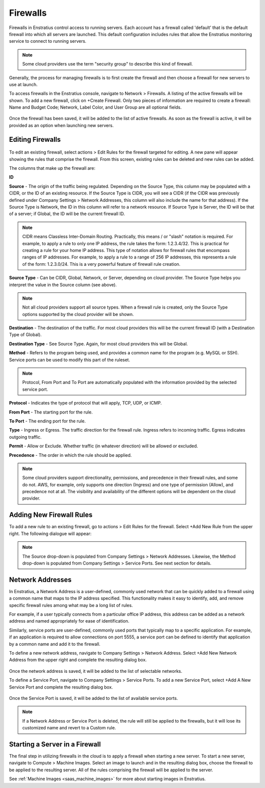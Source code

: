 .. _saas_firewalls:

Firewalls
---------

.. figure:: ./images/firewalls.png
   :width: 1162 px
   :height: 526 px
   :scale: 65 %
   :alt: Firewalls
   :align: center


Firewalls in Enstratius control access to running servers. Each
account has a firewall called 'default' that is the default firewall into which all
servers are launched. This default configuration includes rules that allow the Enstratius monitoring service to 
connect to running servers.

.. note:: Some cloud providers use the term "security group" to describe this kind of firewall.

Generally, the process for managing firewalls is to first create the firewall and
then choose a firewall for new servers to use at launch.

To access firewalls in the Enstratius console, navigate to Network > Firewalls. A
listing of the active firewalls will be shown. To add a new firewall, click on
+Create Firewall. Only two pieces of information are required to create a firewall: 
Name and Budget Code; Network, Label Color, and User Group are all optional fields.

.. figure:: ./images/createFirewall.png
   :width: 422 px
   :height: 249 px
   :scale: 85 %
   :alt: Create New Firewall
   :align: center

Once the firewall has been saved, it will be added to the list of active firewalls. As soon as
the firewall is active, it will be provided as an option when launching new servers.

Editing Firewalls
~~~~~~~~~~~~~~~~~

.. figure:: ./images/firewallsEditRules.png
   :width: 1856 px
   :height: 340 px
   :scale: 50 %
   :alt: Edit Firewall Rules
   :align: center


To edit an existing firewall, select actions > Edit Rules for the 
firewall targeted for editing. A new pane will appear showing the rules that comprise
the firewall. From this screen, existing rules can be deleted and new rules can be added.

The columns that make up the firewall are:

**ID**

**Source** - The origin of the traffic being regulated. Depending on the Source Type, this column may be populated with a CIDR, or the ID of an existing resource. If the Source Type is CIDR, 
you will see a CIDR (if the CIDR was previously defined under Company Settings > Network Addresses, this column will also include the name for that address). 
If the Source Type is Network, the ID in this column will refer to a network resource. If Source Type is Server, the ID will be that of a server; if Global,
the ID will be the current firewall ID.

.. note:: CIDR means Classless Inter-Domain Routing. Practically, this means / or "slash" notation is required. For example, to apply a rule to only one IP address, the rule takes the form: 1.2.3.4/32. This is practical for creating a rule for your home IP address. This type of notation allows for firewall rules that encompass ranges of IP addresses. For example, to apply a rule to a range of 256 IP addresses, this represents a rule of the form: 1.2.3.0/24. This is a very powerful feature of firewall rule creation.

.. A common name for the firewall rule. Standard networks naming conventions apply
.. to this column. If a previously defined network address is used, this column will be automatically
.. populated with the information defined by that network address.

**Source Type** - Can be CIDR, Global, Network, or Server, depending on cloud provider. The Source Type helps you interpret the value in the Source column (see above).

.. note:: Not all cloud providers support all source types. When a firewall rule is created, only the Source Type options supported by the cloud provider will be shown.

**Destination** - The destination of the traffic. For most cloud providers this will be the current firewall ID (with a Destination Type of Global).

**Destination Type** - See Source Type. Again, for most cloud providers this will be Global. 

.. **CIDR** - CIDR means Classless Inter-Domain Routing. Practically, this means / or "slash" notation is required. For example, to apply a rule to only one IP address, the rule takes the form: 1.2.3.4/32. This is practical for creating a rule for your home IP address. This type of notation allows for firewall rules that encompass ranges of IP addresses. For example, to apply a rule to a range of 256 IP addresses, this represents a rule of the form: 1.2.3.0/24. This is a very powerful feature of firewall rule creation.

**Method** - Refers to the program being used, and provides a common name for the program (e.g.
MySQL or SSH). Service ports can be used to modify this part of the ruleset.

.. note:: Protocol, From Port and To Port are automatically populated with the information provided by the selected service port.

**Protocol** - Indicates the type of protocol that will apply, TCP, UDP, or ICMP.

**From Port** - The starting port for the rule.

**To Port** - The ending port for the rule.

**Type** - Ingress or Egress. The traffic direction for the firewall rule. Ingress refers to incoming traffic. Egress indicates outgoing traffic.

**Permit** - Allow or Exclude. Whether traffic (in whatever direction) will be allowed or excluded.

**Precedence** - The order in which the rule should be applied.

.. note:: Some cloud providers support directionality, permissions, and precedence in their firewall rules, and some do not. 
   AWS, for example, only supports one direction (Ingress) and one type of permission (Allow), and precedence not at all.
   The visibility and availability of the different options will be dependent on the cloud provider.

Adding New Firewall Rules
~~~~~~~~~~~~~~~~~~~~~~~~~

To add a new rule to an existing firewall, go to actions > Edit Rules for the firewall. Select +Add New Rule from the upper right.
The following dialogue will appear:

.. figure:: ./images/firewallsAddrule.png
   :width: 603 px
   :height: 553 px
   :scale: 65 %
   :alt: Add New Firewall Rule
   :align: center

.. note:: The Source drop-down is populated from Company Settings > Network Addresses. Likewise, the Method drop-down is populated from Company Settings > Service Ports. See next section for details. 

Network Addresses
~~~~~~~~~~~~~~~~~

In Enstratius, a Network Address is a user-defined, commonly used network that can be quickly added to a firewall using a
common name that maps to the IP address specified. This functionality 
makes it easy to identify, add, and remove specific firewall rules among
what may be a long list of rules.

For example, if a user typically connects from a particular office IP address, this
address can be added as a network address and named appropriately for ease of
identification.

Similarly, service ports are user-defined, commonly used ports that typically map to a
specific application. For example, if an application is required to allow connections on
port 5555, a service port can be defined to identify that application by a common name
and add it to the firewall.

To define a new network address, navigate to Company Settings > Network Address. Select +Add New Network Address 
from the upper right and  
complete the resulting dialog box.

.. figure:: ./images/addNetworkAddress.png
   :height: 322 px
   :width: 429 px
   :scale: 95 %
   :alt: Standard Network
   :align: center

Once the network address is saved, it will be added to the list of selectable networks.

To define a Service Port, navigate to
Company Settings > Service Ports. To add a new Service Port, select
+Add A New Service Port and complete the resulting dialog box.

.. figure:: ./images/addServicePort.png
   :height: 337 px
   :width: 433 px
   :scale: 95 %
   :alt: Service Port
   :align: center

Once the Service Port is saved, it will be added to the list of available service ports.

.. note:: If a Network Address or Service Port is deleted, the rule will still be applied to the
  firewalls, but it will lose its customized name and revert to a Custom
  rule.

Starting a Server in a Firewall
~~~~~~~~~~~~~~~~~~~~~~~~~~~~~~~

The final step in utilizing firewalls in the cloud is to apply a firewall when
starting a new server. To start a new server, navigate to Compute > Machine Images.
Select an image to launch and in the resulting dialog box, choose the firewall to be
applied to the resulting server. All of the rules comprising the firewall will be
applied to the server.

See :ref:`Machine Images <saas_machine_images>` 
for more about starting images in Enstratius.

